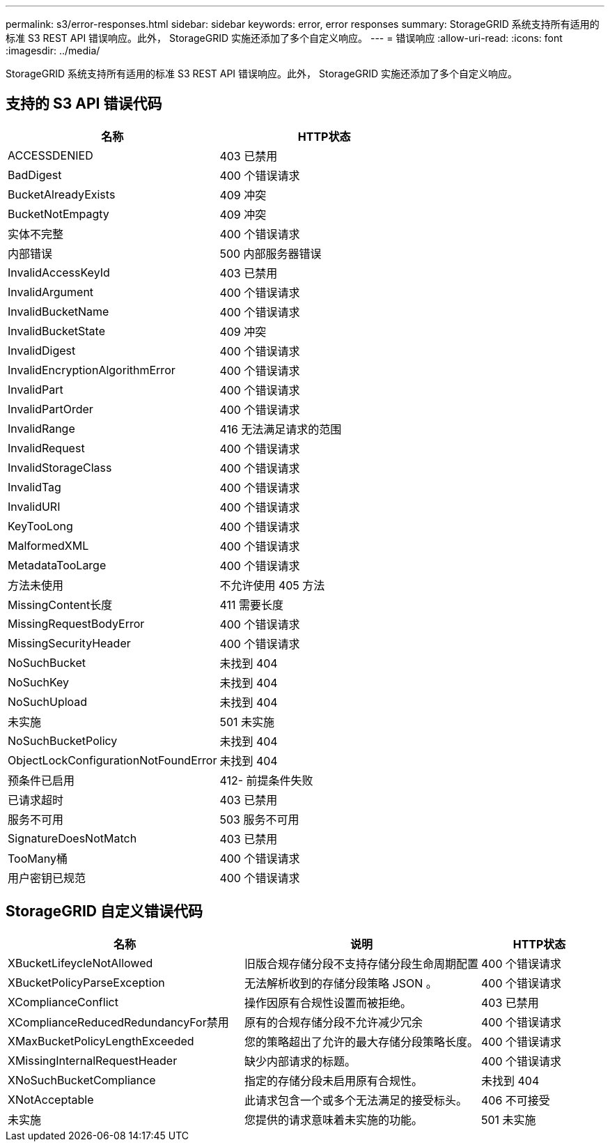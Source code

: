 ---
permalink: s3/error-responses.html 
sidebar: sidebar 
keywords: error, error responses 
summary: StorageGRID 系统支持所有适用的标准 S3 REST API 错误响应。此外， StorageGRID 实施还添加了多个自定义响应。 
---
= 错误响应
:allow-uri-read: 
:icons: font
:imagesdir: ../media/


[role="lead"]
StorageGRID 系统支持所有适用的标准 S3 REST API 错误响应。此外， StorageGRID 实施还添加了多个自定义响应。



== 支持的 S3 API 错误代码

[cols="1a,1a"]
|===
| 名称 | HTTP状态 


 a| 
ACCESSDENIED
 a| 
403 已禁用



 a| 
BadDigest
 a| 
400 个错误请求



 a| 
BucketAlreadyExists
 a| 
409 冲突



 a| 
BucketNotEmpagty
 a| 
409 冲突



 a| 
实体不完整
 a| 
400 个错误请求



 a| 
内部错误
 a| 
500 内部服务器错误



 a| 
InvalidAccessKeyId
 a| 
403 已禁用



 a| 
InvalidArgument
 a| 
400 个错误请求



 a| 
InvalidBucketName
 a| 
400 个错误请求



 a| 
InvalidBucketState
 a| 
409 冲突



 a| 
InvalidDigest
 a| 
400 个错误请求



 a| 
InvalidEncryptionAlgorithmError
 a| 
400 个错误请求



 a| 
InvalidPart
 a| 
400 个错误请求



 a| 
InvalidPartOrder
 a| 
400 个错误请求



 a| 
InvalidRange
 a| 
416 无法满足请求的范围



 a| 
InvalidRequest
 a| 
400 个错误请求



 a| 
InvalidStorageClass
 a| 
400 个错误请求



 a| 
InvalidTag
 a| 
400 个错误请求



 a| 
InvalidURI
 a| 
400 个错误请求



 a| 
KeyTooLong
 a| 
400 个错误请求



 a| 
MalformedXML
 a| 
400 个错误请求



 a| 
MetadataTooLarge
 a| 
400 个错误请求



 a| 
方法未使用
 a| 
不允许使用 405 方法



 a| 
MissingContent长度
 a| 
411 需要长度



 a| 
MissingRequestBodyError
 a| 
400 个错误请求



 a| 
MissingSecurityHeader
 a| 
400 个错误请求



 a| 
NoSuchBucket
 a| 
未找到 404



 a| 
NoSuchKey
 a| 
未找到 404



 a| 
NoSuchUpload
 a| 
未找到 404



 a| 
未实施
 a| 
501 未实施



 a| 
NoSuchBucketPolicy
 a| 
未找到 404



 a| 
ObjectLockConfigurationNotFoundError
 a| 
未找到 404



 a| 
预条件已启用
 a| 
412- 前提条件失败



 a| 
已请求超时
 a| 
403 已禁用



 a| 
服务不可用
 a| 
503 服务不可用



 a| 
SignatureDoesNotMatch
 a| 
403 已禁用



 a| 
TooMany桶
 a| 
400 个错误请求



 a| 
用户密钥已规范
 a| 
400 个错误请求

|===


== StorageGRID 自定义错误代码

[cols="2a,2a,1a"]
|===
| 名称 | 说明 | HTTP状态 


 a| 
XBucketLifeycleNotAllowed
 a| 
旧版合规存储分段不支持存储分段生命周期配置
 a| 
400 个错误请求



 a| 
XBucketPolicyParseException
 a| 
无法解析收到的存储分段策略 JSON 。
 a| 
400 个错误请求



 a| 
XComplianceConflict
 a| 
操作因原有合规性设置而被拒绝。
 a| 
403 已禁用



 a| 
XComplianceReducedRedundancyFor禁用
 a| 
原有的合规存储分段不允许减少冗余
 a| 
400 个错误请求



 a| 
XMaxBucketPolicyLengthExceeded
 a| 
您的策略超出了允许的最大存储分段策略长度。
 a| 
400 个错误请求



 a| 
XMissingInternalRequestHeader
 a| 
缺少内部请求的标题。
 a| 
400 个错误请求



 a| 
XNoSuchBucketCompliance
 a| 
指定的存储分段未启用原有合规性。
 a| 
未找到 404



 a| 
XNotAcceptable
 a| 
此请求包含一个或多个无法满足的接受标头。
 a| 
406 不可接受



 a| 
未实施
 a| 
您提供的请求意味着未实施的功能。
 a| 
501 未实施

|===